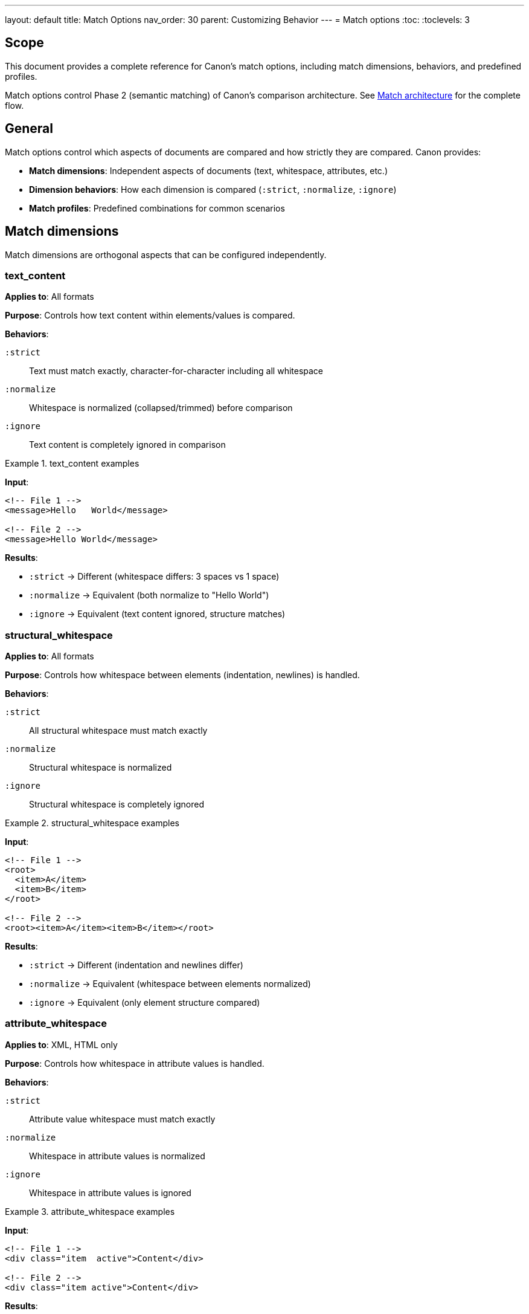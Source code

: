 ---
layout: default
title: Match Options
nav_order: 30
parent: Customizing Behavior
---
= Match options
:toc:
:toclevels: 3

== Scope

This document provides a complete reference for Canon's match options,
including match dimensions, behaviors, and predefined profiles.

Match options control Phase 2 (semantic matching) of Canon's comparison
architecture. See link:MATCH_ARCHITECTURE[Match architecture] for the
complete flow.

== General

Match options control which aspects of documents are compared and how
strictly they are compared. Canon provides:

* **Match dimensions**: Independent aspects of documents (text, whitespace,
attributes, etc.)
* **Dimension behaviors**: How each dimension is compared (`:strict`,
`:normalize`, `:ignore`)
* **Match profiles**: Predefined combinations for common scenarios

== Match dimensions

Match dimensions are orthogonal aspects that can be configured independently.

=== text_content

**Applies to**: All formats

**Purpose**: Controls how text content within elements/values is compared.

**Behaviors**:

`:strict`:: Text must match exactly, character-for-character including all
whitespace

`:normalize`:: Whitespace is normalized (collapsed/trimmed) before comparison

`:ignore`:: Text content is completely ignored in comparison

.text_content examples
[example]
====
**Input**:

[source,xml]
----
<!-- File 1 -->
<message>Hello   World</message>

<!-- File 2 -->
<message>Hello World</message>
----

**Results**:

* `:strict` → Different (whitespace differs: 3 spaces vs 1 space)
* `:normalize` → Equivalent (both normalize to "Hello World")
* `:ignore` → Equivalent (text content ignored, structure matches)
====

=== structural_whitespace

**Applies to**: All formats

**Purpose**: Controls how whitespace between elements (indentation, newlines)
is handled.

**Behaviors**:

`:strict`:: All structural whitespace must match exactly

`:normalize`:: Structural whitespace is normalized

`:ignore`:: Structural whitespace is completely ignored

.structural_whitespace examples
[example]
====
**Input**:

[source,xml]
----
<!-- File 1 -->
<root>
  <item>A</item>
  <item>B</item>
</root>

<!-- File 2 -->
<root><item>A</item><item>B</item></root>
----

**Results**:

* `:strict` → Different (indentation and newlines differ)
* `:normalize` → Equivalent (whitespace between elements normalized)
* `:ignore` → Equivalent (only element structure compared)
====

=== attribute_whitespace

**Applies to**: XML, HTML only

**Purpose**: Controls how whitespace in attribute values is handled.

**Behaviors**:

`:strict`:: Attribute value whitespace must match exactly

`:normalize`:: Whitespace in attribute values is normalized

`:ignore`:: Whitespace in attribute values is ignored

.attribute_whitespace examples
[example]
====
**Input**:

[source,xml]
----
<!-- File 1 -->
<div class="item  active">Content</div>

<!-- File 2 -->
<div class="item active">Content</div>
----

**Results**:

* `:strict` → Different (2 spaces vs 1 space)
* `:normalize` → Equivalent ("item  active" normalizes to "item active")
* `:ignore` → Equivalent (only attribute presence compared)

**HTML `class` attribute special handling**:

HTML's `class` attribute is space-separated, so normalization is particularly
useful:

[source,html]
----
<!-- These are equivalent with :normalize -->
<div class="btn  primary   active">Click</div>
<div class="btn primary active">Click</div>
----
====

=== attribute_order

**Applies to**: XML, HTML only

**Purpose**: Controls whether attribute order matters.

**Behaviors**:

`:strict`:: Attributes must appear in the same order

`:ignore`:: Attribute order doesn't matter (set-based comparison)

.attribute_order examples
[example]
====
**Input**:

[source,xml]
----
<!-- File 1 -->
<element id="123" class="active" data-value="test"/>

<!-- File 2 -->
<element class="active" data-value="test" id="123"/>
----

**Results**:

* `:strict` → Different (attribute order differs)
* `:ignore` → Equivalent (same attributes present, unordered comparison)

**HTML default**:

HTML attributes are inherently unordered per the HTML specification, so the
default for HTML is `:ignore`:

[source,html]
----
<!-- These are always equivalent for HTML -->
<input type="text" id="name" class="form-control">
<input class="form-control" id="name" type="text">
----
====

=== attribute_values

**Applies to**: XML, HTML only

**Purpose**: Controls how attribute values are compared.

**Behaviors**:

`:strict`:: Attribute values must match exactly

`:normalize`:: Whitespace in values is normalized

`:ignore`:: Only attribute presence is checked, values ignored

.attribute_values examples
[example]
====
**Input**:

[source,xml]
----
<!-- File 1 -->
<element id="123" class="normative"/>

<!-- File 2 -->
<element id="456" class="informative"/>
----

**Results**:

* `:strict` → Different (attribute values differ)
* `:normalize` → Different (values still differ after normalization)
* `:ignore` → Equivalent (both have `id` and `class` attributes, values
ignored)

**Use case**: Useful when you want to verify that certain attributes exist
but don't care about their specific values (e.g., testing that generated IDs
are present).
====

=== key_order

**Applies to**: JSON, YAML only

**Purpose**: Controls whether object key order matters.

**Behaviors**:

`:strict`:: Keys must appear in the same order

`:ignore`:: Key order doesn't matter (unordered comparison)

.key_order examples
[example]
====
**JSON input**:

[source,json]
----
// File 1
{
  "name": "John",
  "age": 30,
  "city": "NYC"
}

// File 2
{
  "city": "NYC",
  "name": "John",
  "age": 30
}
----

**Results**:

* `:strict` → Different (key order differs)
* `:ignore` → Equivalent (same keys and values, unordered)

**YAML input**:

[source,yaml]
----
# File 1
name: John
age: 30
city: NYC

# File 2
city: NYC
name: John
age: 30
----

**Results**:

* `:strict` → Different (key order differs)
* `:ignore` → Equivalent (same structure and values)
====

=== comments

**Applies to**: XML, HTML, YAML (JSON doesn't support comments in standard
spec)

**Purpose**: Controls how comments are compared.

**Behaviors**:

`:strict`:: Comments must match exactly (including whitespace)

`:normalize`:: Whitespace in comments is normalized

`:ignore`:: Comments are completely ignored

.comments examples
[example]
====
**XML input**:

[source,xml]
----
<!-- File 1 -->
<root>
  <!-- This is a comment -->
  <element>Value</element>
</root>

<!-- File 2 -->
<root>
  <element>Value</element>
</root>
----

**Results**:

* `:strict` → Different (File 1 has a comment, File 2 doesn't)
* `:normalize` → Different (still different, comment present vs absent)
* `:ignore` → Equivalent (comments ignored, structure matches)

**YAML input**:

[source,yaml]
----
# File 1
# Configuration file
name: test
# Database settings
database: prod

# File 2
name: test
database: prod
----

**Results**:

* `:strict` → Different (comments differ)
* `:normalize` → Different (comments still differ)
* `:ignore` → Equivalent (comments ignored)
====

== Match profiles

Profiles are predefined combinations of dimension settings for common
scenarios.

=== strict

**Purpose**: Exact matching - all dimensions use `:strict` behavior.

**When to use**:

* Character-perfect matching required
* Testing exact serializer output
* Verifying formatting compliance
* Maximum strictness needed

**Settings**:

[source,ruby]
----
{
  preprocessing: :none,
  text_content: :strict,
  structural_whitespace: :strict,
  attribute_whitespace: :strict,
  attribute_order: :strict,
  attribute_values: :strict,
  key_order: :strict,
  comments: :strict
}
----

.strict profile usage
[example]
====
[source,ruby]
----
Canon::Comparison.equivalent?(doc1, doc2,
  match_profile: :strict
)
----

Every aspect must match exactly.
====

=== rendered

**Purpose**: Mimics how browsers/CSS engines render content.

**When to use**:

* Comparing HTML rendered output
* Formatting doesn't affect display
* Testing web page generation
* Browser-equivalent comparison

**Settings**:

[source,ruby]
----
{
  preprocessing: :none,
  text_content: :normalize,
  structural_whitespace: :normalize,
  attribute_whitespace: :normalize,
  attribute_order: :ignore,
  attribute_values: :strict,
  key_order: :ignore,
  comments: :ignore
}
----

.rendered profile usage
[example]
====
[source,ruby]
----
Canon::Comparison.equivalent?(html1, html2,
  match_profile: :rendered
)
----

Focuses on how content would appear in a browser.
====

=== spec_friendly

**Purpose**: Test-friendly comparison that ignores most formatting
differences.

**When to use**:

* Writing RSpec tests
* Testing semantic correctness
* Ignoring pretty-printing differences
* Most common test scenario

**Settings**:

[source,ruby]
----
{
  preprocessing: :normalize,
  text_content: :normalize,
  structural_whitespace: :ignore,
  attribute_whitespace: :normalize,
  attribute_order: :ignore,
  attribute_values: :strict,
  key_order: :ignore,
  comments: :ignore
}
----

.spec_friendly profile usage
[example]
====
[source,ruby]
----
Canon::Comparison.equivalent?(doc1, doc2,
  match_profile: :spec_friendly
)
----

Focuses on content, not formatting.
====

=== content_only

**Purpose**: Only semantic content matters - maximum tolerance for formatting.

**When to use**:

* Only care about data, not presentation
* Maximum flexibility needed
* Comparing across different formats
* Structural equivalence only

**Settings**:

[source,ruby]
----
{
  preprocessing: :normalize,
  text_content: :normalize,
  structural_whitespace: :ignore,
  attribute_whitespace: :ignore,
  attribute_order: :ignore,
  attribute_values: :ignore,
  key_order: :ignore,
  comments: :ignore
}
----

.content_only profile usage
[example]
====
[source,ruby]
----
Canon::Comparison.equivalent?(doc1, doc2,
  match_profile: :content_only
)
----

Maximum tolerance, content focus only.
====

== Format defaults

Each format has sensible defaults based on typical usage:

[cols="1,1,1,1,1"]
|===
|Dimension |XML |HTML |JSON |YAML

|`text_content`
|`:strict`
|`:normalize`
|`:strict`
|`:strict`

|`structural_whitespace`
|`:strict`
|`:normalize`
|`:strict`
|`:strict`

|`attribute_whitespace`
|`:strict`
|`:normalize`
|—
|—

|`attribute_order`
|`:ignore`
|`:ignore`
|—
|—

|`attribute_values`
|`:strict`
|`:strict`
|—
|—

|`key_order`
|—
|—
|`:strict`
|`:strict`

|`comments`
|`:strict`
|`:ignore`
|—
|`:strict`
|===

== Configuration precedence

When options are specified in multiple places, Canon resolves them using this
hierarchy (highest to lowest priority):

[source]
----
1. Per-comparison explicit options (highest)
   ↓
2. Per-comparison profile
   ↓
3. Global configuration explicit options
   ↓
4. Global configuration profile
   ↓
5. Format defaults (lowest)
----

.Precedence example
[example]
====
**Global configuration**:

[source,ruby]
----
Canon::RSpecMatchers.configure do |config|
  config.xml.match.profile = :spec_friendly
  config.xml.match.options = { comments: :strict }
end
----

The `:spec_friendly` profile sets:

* `text_content: :normalize`
* `structural_whitespace: :ignore`
* `comments: :ignore`

But the explicit `comments: :strict` overrides the profile setting.

**Per-test usage**:

[source,ruby]
----
expect(actual).to be_xml_equivalent_to(expected)
  .with_profile(:rendered)
  .with_options(structural_whitespace: :ignore)
----

**Final resolved options**:

* `text_content: :normalize` (from `:rendered` per-test profile)
* `structural_whitespace: :ignore` (from per-test explicit option)
* `comments: :strict` (from global explicit option)
* Other dimensions use `:rendered` profile or format defaults
====

== Usage

=== Ruby API

[source,ruby]
----
# Use specific dimensions
Canon::Comparison.equivalent?(doc1, doc2,
  match: {
    text_content: :normalize,
    structural_whitespace: :ignore,
    comments: :ignore
  }
)

# Use a profile
Canon::Comparison.equivalent?(doc1, doc2,
  match_profile: :spec_friendly
)

# Profile with dimension overrides
Canon::Comparison.equivalent?(doc1, doc2,
  match_profile: :spec_friendly,
  match: {
    comments: :strict  # Override profile
  }
)
----

=== CLI

[source,bash]
----
# Use profile
$ canon diff file1.xml file2.xml \
  --match-profile spec_friendly \
  --verbose

# Override specific dimensions
$ canon diff file1.xml file2.xml \
  --text-content normalize \
  --structural-whitespace ignore \
  --verbose

# Combine profile with overrides
$ canon diff file1.xml file2.xml \
  --match-profile spec_friendly \
  --comments strict \
  --verbose
----

=== RSpec

[source,ruby]
----
# Global configuration
Canon::RSpecMatchers.configure do |config|
  config.xml.match.profile = :spec_friendly
  config.xml.match.options = {
    text_content: :normalize,
    comments: :ignore
  }
end

# Per-test override
expect(actual).to be_xml_equivalent_to(expected)
  .with_profile(:strict)

# Per-test dimension override
expect(actual).to be_xml_equivalent_to(expected)
  .with_options(
    structural_whitespace: :strict,
    text_content: :strict
  )
----

== See also

* link:MATCH_ARCHITECTURE[Match architecture]
* link:PREPROCESSING[Preprocessing options]
* link:FORMATS[Format support]
* link:RUBY_API[Ruby API documentation]
* link:CLI[Command-line interface]
* link:RSPEC[RSpec matchers]
